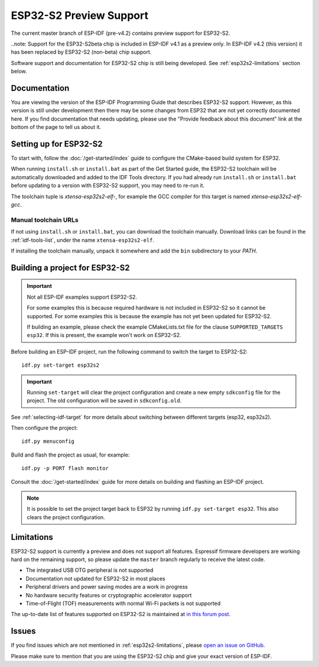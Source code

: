 ESP32-S2 Preview Support
========================

The current master branch of ESP-IDF (pre-v4.2) contains preview support for ESP32-S2.

..note: Support for the ESP32-S2beta chip is included in ESP-IDF v4.1 as a preview only. In ESP-IDF v4.2 (this version) it has been replaced by ESP32-S2 (non-beta) chip support.

Software support and documentation for ESP32-S2 chip is still being developed. See :ref:`esp32s2-limitations` section below.

Documentation
^^^^^^^^^^^^^

You are viewing the version of the ESP-IDF Programming Guide that describes ESP32-S2 support. However, as this version is still under development then there may be some changes from ESP32 that are not yet correctly documented here. If you find documentation that needs updating, please use the "Provide feedback about this document" link at the bottom of the page to tell us about it.

Setting up for ESP32-S2
^^^^^^^^^^^^^^^^^^^^^^^

To start with, follow the :doc:`/get-started/index` guide to configure the CMake-based build system for ESP32.

When running ``install.sh`` or ``install.bat`` as part of the Get Started guide, the ESP32-S2 toolchain will be automatically downloaded and added to the IDF Tools directory. If you had already run ``install.sh`` or ``install.bat`` before updating to a version with ESP32-S2 support, you may need to re-run it.

The toolchain tuple is `xtensa-esp32s2-elf-`, for example the GCC compiler for this target is named `xtensa-esp32s2-elf-gcc`.

Manual toolchain URLs
---------------------

If not using ``install.sh`` or ``install.bat``, you can download the toolchain manually. Download links can be found in the :ref:`idf-tools-list`, under the name ``xtensa-esp32s2-elf``.

If installing the toolchain manually, unpack it somewhere and add the ``bin`` subdirectory to your `PATH`.

Building a project for ESP32-S2
^^^^^^^^^^^^^^^^^^^^^^^^^^^^^^^

.. important:: Not all ESP-IDF examples support ESP32-S2.

   For some examples this is because required hardware is not included in ESP32-S2 so it cannot be supported. For some examples this is because the example has not yet been updated for ESP32-S2.

   If building an example, please check the example CMakeLists.txt file for the clause ``SUPPORTED_TARGETS esp32``. If this is present, the example won't work on ESP32-S2.

.. highlight:: bash

Before building an ESP-IDF project, run the following command to switch the target to ESP32-S2::

  idf.py set-target esp32s2

.. important:: Running ``set-target`` will clear the project configuration and create a new empty ``sdkconfig`` file for the project. The old configuration will be saved in ``sdkconfig.old``.

See :ref:`selecting-idf-target` for more details about switching between different targets (esp32, esp32s2).

Then configure the project::

  idf.py menuconfig

Build and flash the project as usual, for example::

  idf.py -p PORT flash monitor

Consult the :doc:`/get-started/index` guide for more details on building and flashing an ESP-IDF project.

.. note:: It is possible to set the project target back to ESP32 by running ``idf.py set-target esp32``. This also clears the project configuration.

.. _esp32s2-limitations:

Limitations
^^^^^^^^^^^

ESP32-S2 support is currently a preview and does not support all features. Espressif firmware developers are working hard on the remaining support, so please update the ``master`` branch regularly to receive the latest code.

- The integrated USB OTG peripheral is not supported
- Documentation not updated for ESP32-S2 in most places
- Peripheral drivers and power saving modes are a work in progress
- No hardware security features or cryptographic accelerator support
- Time-of-Flight (TOF) measurements with normal Wi-Fi packets is not supported

The up-to-date list of features supported on ESP32-S2 is maintained at `in this forum post <https://esp32.com/viewtopic.php?f=10&p=56361>`_.

Issues
^^^^^^

If you find issues which are not mentioned in :ref:`esp32s2-limitations`, please `open an issue on GitHub <https://github.com/espressif/esp-idf/issues>`_.

Please make sure to mention that you are using the ESP32-S2 chip and give your exact version of ESP-IDF.
